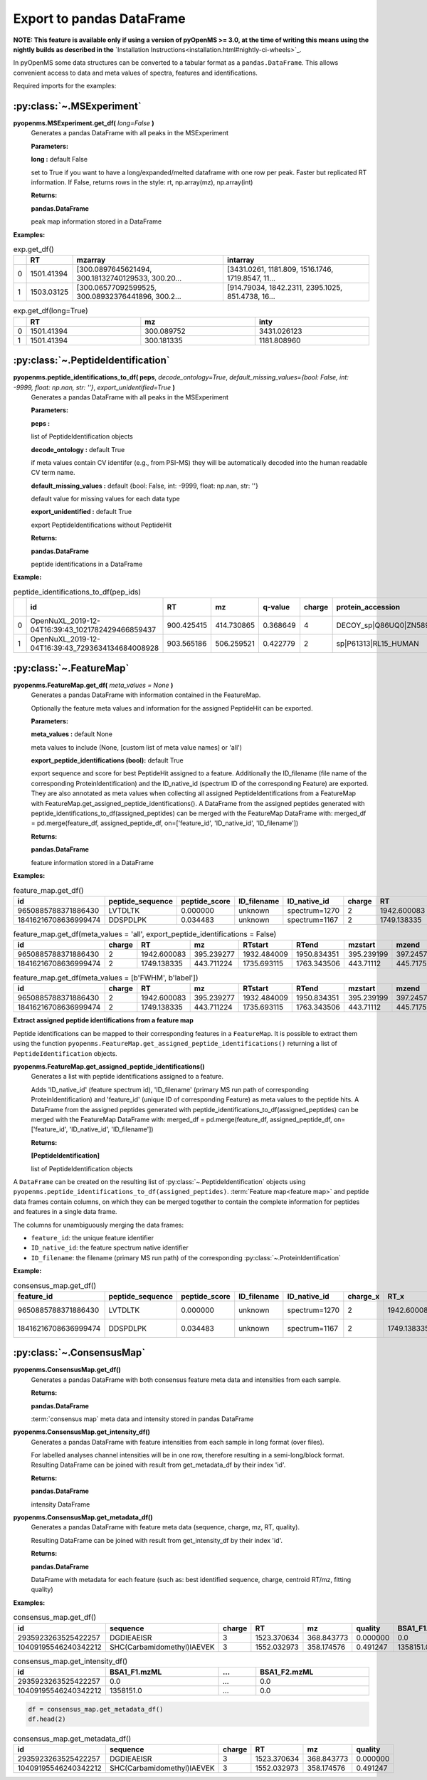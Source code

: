 Export to pandas DataFrame
==========================

**NOTE: This feature is available only if using a version of pyOpenMS >= 3.0, at the time of writing this means using
the nightly builds as described in the** `Installation Instructions<installation.html#nightly-ci-wheels>`_.

In pyOpenMS some data structures can be converted to a tabular format as a ``pandas.DataFrame``.
This allows convenient access to data and meta values of spectra, features and identifications.

Required imports for the examples:

.. code-block:: python
    :linenos:

    from pyopenms import *
    import pandas as pd
    from urllib.request import urlretrieve

    url = "https://raw.githubusercontent.com/OpenMS/pyopenms-docs/master/src/data/"


:py:class:`~.MSExperiment`
**************************

**pyopenms.MSExperiment.get_df(** *long=False* **)**
        Generates a pandas DataFrame with all peaks  in the MSExperiment

        **Parameters:**

        **long :** default False
        
        set to True if you want to have a long/expanded/melted dataframe with one row per peak. Faster but
        replicated RT information. If False, returns rows in the style: rt, np.array(mz), np.array(int)
        
        **Returns:**

        **pandas.DataFrame** 
        
        peak map information stored in a DataFrame

**Examples:**

.. code-block:: python
    :linenos:

    urlretrieve(url + "BSA1.mzML", "BSA1.mzML")
    exp = MSExperiment()
    MzMLFile().load("BSA1.mzML", exp)

    df = exp.get_df()  # default: long = False
    df.head(2)


.. csv-table:: exp.get_df()
   :widths: 2 10 50 50
   :header: ,"RT", "mzarray", "intarray"

   "0",	"1501.41394", "[300.0897645621494, 300.18132740129533, 300.20...",	"[3431.0261, 1181.809, 1516.1746, 1719.8547, 11..."
   "1", "1503.03125", "[300.06577092599525, 300.08932376441896, 300.2...",	"[914.79034, 1842.2311, 2395.1025, 851.4738, 16..." 


.. code-block:: python
    :linenos:

    df = exp.get_df(long=True)
    df.head(2)

.. csv-table:: exp.get_df(long=True)
   :widths: 2 20 20 20
   :header: "",	"RT",	"mz", "inty"

   "0",	"1501.41394",	"300.089752",	"3431.026123"
   "1",	"1501.41394",	"300.181335",	"1181.808960"

:py:class:`~.PeptideIdentification`
***********************************

**pyopenms.peptide_identifications_to_df( peps**, *decode_ontology=True*, *default_missing_values={bool: False, int: -9999, float: np.nan, str: ''}*, *export_unidentified=True* **)**
        Generates a pandas DataFrame with all peaks  in the MSExperiment

        **Parameters:**

        **peps :** 
        
        list of PeptideIdentification objects

        **decode_ontology :** default True
        
        if meta values contain CV identifer (e.g., from PSI-MS) they will be automatically decoded into the human readable CV term name.

        **default_missing_values :** default {bool: False, int: -9999, float: np.nan, str: ''}
        
        default value for missing values for each data type

        **export_unidentified :** default True
        
        export PeptideIdentifications without PeptideHit
        
        **Returns:**

        **pandas.DataFrame** 
        
        peptide identifications in a DataFrame

**Example:**

.. code-block:: python
    :linenos:

    urlretrieve(url + "small.idXML", "small.idXML")
    prot_ids = []
    pep_ids = []
    IdXMLFile().load("small.idXML", prot_ids, pep_ids)

    df = peptide_identifications_to_df(pep_ids)
    df.head(2)
.. csv-table:: peptide_identifications_to_df(pep_ids)
   :widths: 2 20 10 20 20 10 20 20 20 20 20 20 20 20 20 20
   :header: "",	"id",	"RT",	"mz",	"q-value",	"charge",	"protein_accession",	"start",	"end",	"NuXL:z2 mass",	"NuXL:z3 mass",	"...", "isotope_error",	"NuXL:peptide_mass_z0",	"NuXL:XL_U",	"NuXL:sequence_score"

    "0",	"OpenNuXL_2019-12-04T16:39:43_1021782429466859437",	"900.425415",	"414.730865",	"0.368649",	"4",	"DECOY_sp|Q86UQ0|ZN589_HUMAN",	"255",	"267",	"828.458069",	"552.641113",	"...",	"0",	"1654.901611",	"0",	"0.173912"
    "1",	"OpenNuXL_2019-12-04T16:39:43_7293634134684008928",	"903.565186",	"506.259521",	"0.422779",	"2",	"sp|P61313|RL15_HUMAN",	"179",	"187",	"0.0",	"0.0",	"...",	"0",	"1010.504639",	"0",	"0.290786"

:py:class:`~.FeatureMap`
************************

**pyopenms.FeatureMap.get_df(** *meta_values = None* **)**
        Generates a pandas DataFrame with information contained in the FeatureMap.

        Optionally the feature meta values and information for the assigned PeptideHit can be exported.

        **Parameters:**

        **meta_values :** default None
        
        meta values to include (None, [custom list of meta value names] or 'all')

        **export_peptide_identifications (bool):** default True
        
        export sequence and score for best PeptideHit assigned to a feature.
        Additionally the ID_filename (file name of the corresponding ProteinIdentification) and the ID_native_id 
        (spectrum ID of the corresponding Feature) are exported. They are also annotated as meta values when 
        collecting all assigned PeptideIdentifications from a FeatureMap with FeatureMap.get_assigned_peptide_identifications().
        A DataFrame from the assigned peptides generated with peptide_identifications_to_df(assigned_peptides) can be
        merged with the FeatureMap DataFrame with:
        merged_df = pd.merge(feature_df, assigned_peptide_df, on=['feature_id', 'ID_native_id', 'ID_filename'])
        
        **Returns:**

        **pandas.DataFrame** 
        
        feature information stored in a DataFrame

**Examples:**
   
.. code-block:: python
    :linenos:

    urlretrieve(url + "BSA1_F1_idmapped.featureXML", "BSA1_F1_idmapped.featureXML")
    feature_map = FeatureMap()
    FeatureXMLFile().load("BSA1_F1_idmapped.featureXML", feature_map)

    df = feature_map.get_df()  # default: meta_values = None
    df.head(2)
.. csv-table:: feature_map.get_df()
   :widths: 20 20 20 20 20 5 20 20 20 20 20 20 20 20
   :header: "id",	"peptide_sequence",	"peptide_score",	"ID_filename",	"ID_native_id",	"charge",	"RT",	"mz",	"RTstart",	"RTend",	"mzstart",	"mzend",	"quality",	"intensity"

   "9650885788371886430",	"LVTDLTK",	"0.000000",	"unknown",	"spectrum=1270",	"2",	"1942.600083",	"395.239277",	"1932.484009",	"1950.834351",	"395.239199",	"397.245758",	"0.808494",	"157572000.0"
   "18416216708636999474",	"DDSPDLPK",	"0.034483",	"unknown",	"spectrum=1167",	"2",	"1749.138335",	"443.711224",	"1735.693115",	"1763.343506",	"443.711122",	"445.717531",	"0.893553",	"54069300.0"


.. code-block:: python
    :linenos:

    df = feature_map.get_df(meta_values="all", export_peptide_identifications=False)
    df.head(2)

.. csv-table:: feature_map.get_df(meta_values = 'all', export_peptide_identifications = False)
   :widths: 20 5 20 20 20 20 20 20 20 20 20 20 20 20 20 20
   :header: "id",	"charge",	"RT",	"mz",	"RTstart",	"RTend",	"mzstart",	"mzend",	"quality",	"intensity",	"FWHM",	"spectrum_index",	"spectrum_native_id",	"label",	"score_correlation",	"score_fit"

   "9650885788371886430",	"2",	"1942.600083",	"395.239277",	"1932.484009",	"1950.834351",	"395.239199",	"397.245758",	"0.808494",	"157572000.0",	"10.061090",	"259",	"spectrum=1270",	"168",	"0.989969",	"0.660286"
   "18416216708636999474",	"2",	"1749.138335",	"443.711224",	"1735.693115",	"1763.343506",	"443.71112",	"445.717531",	"0.893553",	"54069300.0", "14.156094",	"156",	"spectrum=1167",	"169",	"0.999002",	"0.799234"

.. code-block:: python
    :linenos:

    df = feature_map.get_df(meta_values=[b"FWHM", b"label"])
    df.head(2)

.. csv-table:: feature_map.get_df(meta_values = [b'FWHM', b'label'])
   :widths: 20 5 20 20 20 20 20 20 20 20 20 20
   :header: "id",	"charge",	"RT",	"mz",	"RTstart",	"RTend",	"mzstart",	"mzend",	"quality",	"intensity", "FWHM",	"label"

   "9650885788371886430",	"2",	"1942.600083",	"395.239277",	"1932.484009",	"1950.834351",	"395.239199",	"397.245758",	"0.808494",	"157572000.0",	"10.061090",	"168"
   "18416216708636999474",	"2",	"1749.138335",	"443.711224",	"1735.693115",	"1763.343506",	"443.71112",	"445.717531",	"0.893553",	"54069300.0",	"14.156094",	"169"

**Extract assigned peptide identifications from a feature map**

Peptide identifications can be mapped to their corresponding features in a ``FeatureMap``. It is possible to extract them using the function
``pyopenms.FeatureMap.get_assigned_peptide_identifications()`` returning a list of ``PeptideIdentification`` objects.


**pyopenms.FeatureMap.get_assigned_peptide_identifications()**
        Generates a list with peptide identifications assigned to a feature.

        Adds 'ID_native_id' (feature spectrum id), 'ID_filename' (primary MS run path of corresponding ProteinIdentification)
        and 'feature_id' (unique ID of corresponding Feature) as meta values to the peptide hits.
        A DataFrame from the assigned peptides generated with peptide_identifications_to_df(assigned_peptides) can be
        merged with the FeatureMap DataFrame with:
        merged_df = pd.merge(feature_df, assigned_peptide_df, on=['feature_id', 'ID_native_id', 'ID_filename'])
        
        **Returns:**

        **[PeptideIdentification]** 
        
        list of PeptideIdentification objects

A ``DataFrame`` can be created on the resulting list of :py:class:`~.PeptideIdentification` objects using
``pyopenms.peptide_identifications_to_df(assigned_peptides)``.
:term:`Feature map<feature map>` and peptide data frames contain columns, on which they can be merged together to contain the complete
information for peptides and features in a single data frame.

The columns for unambiguously merging the data frames:

- ``feature_id``: the unique feature identifier

- ``ID_native_id``: the feature spectrum native identifier

- ``ID_filename``: the filename (primary MS run path) of the corresponding :py:class:`~.ProteinIdentification`

**Example:**

.. code-block:: python
    :linenos:

    feature_df = feature_map.get_df()
    assigned_peptides = feature_map.get_assigned_peptide_identifications()
    assigned_peptide_df = peptide_identifications_to_df(assigned_peptides)

    merged_df = pd.merge(
        feature_df,
        assigned_peptide_df,
        on=["feature_id", "ID_native_id", "ID_filename"],
    )
    merged_df.head(2)

.. csv-table:: consensus_map.get_df()
   :widths: 20 20 20 20 20 20 20 20 20 20 20 20 20 20 20 20 20 20 20 20 20
   :header: "feature_id",	"peptide_sequence",	"peptide_score",	"ID_filename",	"ID_native_id",	"charge_x",	"RT_x",	"mz_x",	"RTstart",	"RTend",	"...",	"id",	"RT_y",	"mz_y",	"q-value",	"charge_y",	"protein_accession",	"start",	"end",	"OMSSA_score",	"target_decoy"

   "9650885788371886430",	"LVTDLTK",	"0.000000",	"unknown",	"spectrum=1270",	"2",	"1942.600083",	"395.239277",	"1932.484009",	"1950.834351",	"...",	"OMSSA_2009-11-17T11:11:11_4731105163044641872",	"1933.405151",	"395.239349",	"0.000000",	"2",	"P02769|ALBU_BOVIN",	"-1",	"-1",	"0.001084",	"True"
   "18416216708636999474",	"DDSPDLPK",	"0.034483",	"unknown",	"spectrum=1167",	"2",	"1749.138335",	"443.711224",	"1735.693115",	"1763.343506",	"...",	"OMSSA_2009-11-17T11:11:11_4731105163044641872",	"1738.033447",	"443.711243",	"0.034483",	"2",	"P02769|ALBU_BOVIN",	"-1",	"-1",	"0.003951",	"True"    

:py:class:`~.ConsensusMap`
**************************

**pyopenms.ConsensusMap.get_df()**
        Generates a pandas DataFrame with both consensus feature meta data and intensities from each sample.

        **Returns:**

        **pandas.DataFrame** 
        
        :term:`consensus map` meta data and intensity stored in pandas DataFrame

**pyopenms.ConsensusMap.get_intensity_df()**
        Generates a pandas DataFrame with feature intensities from each sample in long format (over files).

        For labelled analyses channel intensities will be in one row, therefore resulting in a semi-long/block format.
        Resulting DataFrame can be joined with result from get_metadata_df by their index 'id'.

        **Returns:**

        **pandas.DataFrame** 
        
        intensity DataFrame

**pyopenms.ConsensusMap.get_metadata_df()**
        Generates a pandas DataFrame with feature meta data (sequence, charge, mz, RT, quality).

        Resulting DataFrame can be joined with result from get_intensity_df by their index 'id'.

        **Returns:**

        **pandas.DataFrame** 
        
        DataFrame with metadata for each feature (such as: best identified sequence, charge, centroid RT/mz, fitting quality)

**Examples:**

.. code-block:: python
    :linenos:

    urlretrieve(
        url + "ProteomicsLFQ_1_out.consensusXML", "ProteomicsLFQ_1_out.consensusXML"
    )
    consensus_map = ConsensusMap()
    ConsensusXMLFile().load("ProteomicsLFQ_1_out.consensusXML", consensus_map)

    df = consensus_map.get_df()
    df.head(2)
.. csv-table:: consensus_map.get_df()
   :widths: 2 10 20 20 20 20 30 10 30
   :header: "id",	"sequence",	"charge",	"RT",	"mz",	"quality",	"BSA1_F1.mzML",	"...",	"BSA1_F2.mzML"

   "2935923263525422257",	"DGDIEAEISR",	"3",	"1523.370634",	"368.843773",	"0.000000",	"0.0",	"...",	"0.0"
   "10409195546240342212",	"SHC(Carbamidomethyl)IAEVEK",	"3",	"1552.032973",	"358.174576",	"0.491247",	"1358151.0",	"...",	"0.0"

.. code-block:: python
    :linenos:

    df = consensus_map.get_intensity_df()
    df.head(2)

.. csv-table:: consensus_map.get_intensity_df()
   :widths: 20 30 10 30
   :header: "id",	"BSA1_F1.mzML",	"...",	"BSA1_F2.mzML"

   "2935923263525422257",	"0.0",	"...",	"0.0"
   "10409195546240342212",	"1358151.0",	"...",	"0.0"

.. code-block:: python

    df = consensus_map.get_metadata_df()
    df.head(2)

.. csv-table:: consensus_map.get_metadata_df()
   :widths: 20 20 20 20 20 20
   :header: "id",	"sequence",	"charge",	"RT",	"mz",	"quality"

   "2935923263525422257",	"DGDIEAEISR",	"3",	"1523.370634",	"368.843773",	"0.000000"
   "10409195546240342212",	"SHC(Carbamidomethyl)IAEVEK",	"3",	"1552.032973",	"358.174576",	"0.491247"

